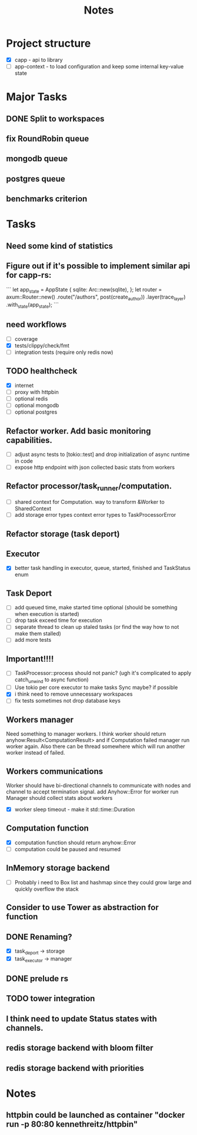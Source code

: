 #+title: Notes

* Project structure
- [X] capp - api to library
- [ ] app-context - to load configuration and keep some internal key-value state

* Major Tasks
** DONE Split to workspaces
** fix RoundRobin queue
** mongodb queue
** postgres queue
** benchmarks criterion

* Tasks
** Need some kind of statistics
** Figure out if it's possible to implement similar api for capp-rs:
```
 let app_state = AppState {
        sqlite: Arc::new(sqlite),
};
let router = axum::Router::new()
        .route("/authors", post(create_author))
        .layer(trace_layer)
        .with_state(app_state);
```
** need workflows
- [ ] coverage
- [X] tests/clippy/check/fmt
- [ ] integration tests (require only redis now)
** TODO healthcheck
- [X] internet
- [ ] proxy with httpbin
- [ ] optional redis
- [ ] optional mongodb
- [ ] optional postgres
** Refactor worker. Add basic monitoring capabilities.
- [ ] adjust async tests to [tokio::test] and drop initialization of async runtime in code
- [ ] expose http endpoint with json collected basic stats from workers
** Refactor processor/task_runner/computation.
- [ ] shared context for Computation. way to transform &Worker to SharedContext
- [ ] add storage error types context error types to TaskProcessorError
** Refactor storage (task deport)
** Executor
- [X] better task handling in executor, queue, started, finished and TaskStatus enum
** Task Deport
- [ ] add queued time, make started time optional (should be something when execution is started)
- [ ] drop task exceed time for execution
- [ ] separate thread to clean up staled tasks (or find the way how to not make them stalled)
- [ ] add more tests
** Important!!!!
- [-] TaskProcessor::process should not panic? (ugh it's complicated to apply catch_unwind to async function)
- [ ] Use tokio per core executor to make tasks Sync maybe? if possible
- [X] i think need to remove unnecessary workspaces
- [ ] fix tests sometimes not drop database keys
** Workers manager
Need something to manager workers. I think worker should return anyhow:Result<ComputationResult> and if Computation
failed manager run worker again. Also there can be thread somewhere which will run another worker instead of failed.
** Workers communications
Worker should have bi-directional channels to communicate with nodes and channel to accept termination signal.
add Anyhow::Error for worker run
Manager should collect stats about workers
- [X] worker sleep timeout - make it std::time::Duration
** Computation function
- [X] computation function should return anyhow::Error
- [ ] computation could be paused and resumed
** InMemory storage backend
- [ ] Probably i need to Box list and hashmap since they could grow large and quickly overflow the stack
** Consider to use Tower as abstraction for function
** DONE Renaming?
- [X] task_deport -> storage
- [X] task_executor -> manager
** DONE prelude rs
** TODO tower integration
** I think need to update Status states with channels.
** redis storage backend with bloom filter
** redis storage backend with priorities
* Notes
** httpbin could be launched as container "docker run -p 80:80 kennethreitz/httpbin"
